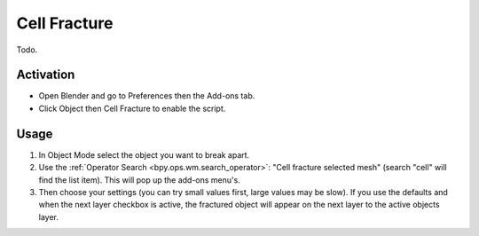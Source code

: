
*************
Cell Fracture
*************

Todo.

.. seealso::

   Please see
   the `old Wiki <https://archive.blender.org/wiki/index.php/Extensions:2.6/Py/Scripts/Object/CellFracture/>`__
   for the archived original docs.


Activation
==========

- Open Blender and go to Preferences then the Add-ons tab.
- Click Object then Cell Fracture to enable the script.


Usage
=====

#. In Object Mode select the object you want to break apart.
#. Use the :ref:`Operator Search <bpy.ops.wm.search_operator>`: "Cell fracture selected mesh"
   (search "cell" will find the list item). This will pop up the add-ons menu's.
#. Then choose your settings (you can try small values first, large values may be slow).
   If you use the defaults and when the next layer checkbox is active,
   the fractured object will appear on the next layer to the active objects layer.


.. reference::

   :Category:  Object
   :Description: Tool for the fracturing of objects.
   :Location: :menuselection:`3D Viewport --> Object menu --> Quick Effects`
   :File: object_fracture_cell folder
   :Author: ideasman42, phymec, Sergey Sharybin
   :License: GPL
   :Note: This add-on is bundled with Blender.
